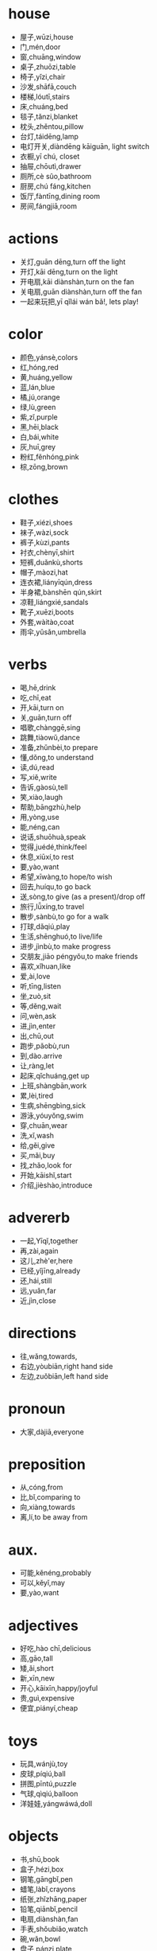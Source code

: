 * house
- 屋子,wūzi,house 
- 门,mén,door
- 窗,chuāng,window
- 桌子,zhuōzi,table
- 椅子,yǐzi,chair
- 沙发,shāfā,couch
- 楼梯,lóutī,stairs
- 床,chuáng,bed
- 毯子,tǎnzi,blanket
- 枕头,zhěntou,pillow
- 台灯,táidēng,lamp
- 电灯开关,diàndēng kāiguān, light switch
- 衣橱,yī chú, closet
- 抽屉,chōutì,drawer
- 厕所,cè sûo,bathroom
- 厨房,chú fáng,kitchen
- 饭厅,fàntīng,dining room
- 房间,fángjiā,room

* actions
- 关灯,guān dēng,turn off the light
- 开灯,kāi dēng,turn on the light
- 开电扇,kāi diànshàn,turn on the fan
- 关电扇,guān diànshàn,turn off the fan
- 一起来玩把,yī qǐlái wán bǎ!, lets play!

* color
- 颜色,yánsè,colors
- 红,hóng,red
- 黄,huáng,yellow
- 蓝,lán,blue
- 橘,jú,orange
- 绿,lù,green
- 紫,zǐ,purple
- 黑,hēi,black
- 白,bái,white
- 灰,huī,grey
- 粉红,fěnhóng,pink
- 棕,zōng,brown

* clothes
- 鞋子,xiézi,shoes
- 袜子,wàzi,sock
- 裤子,kùzi,pants
- 衬衣,chènyī,shirt
- 短裤,duǎnkù,shorts
- 帽子,màozi,hat
- 连衣裙,liányīqún,dress
- 半身裙,bànshēn qún,skirt
- 凉鞋,liángxié,sandals
- 靴子,xuēzi,boots
- 外套,wàitào,coat
- 雨伞,yǔsǎn,umbrella

* verbs
- 喝,hē,drink
- 吃,chī,eat
- 开,kāi,turn on
- 关,guān,turn off
- 唱歌,chànggē,sing
- 跳舞,tiàowǔ,dance
- 准备,zhǔnbèi,to prepare
- 懂,dǒng,to understand
- 读,dú,read
- 写,xiě,write
- 告诉,gàosù,tell
- 笑,xiào,laugh
- 帮助,bāngzhù,help
- 用,yòng,use
- 能,néng,can
- 说话,shuōhuà,speak
- 觉得,juédé,think/feel
- 休息,xiūxí,to rest
- 要,yào,want
- 希望,xīwàng,to hope/to wish
- 回去,huíqu,to go back
- 送,sòng,to give (as a present)/drop off
- 旅行,lǚxíng,to travel
- 散步,sànbù,to go for a walk
- 打球,dǎqiú,play
- 生活,shēnghuó,to live/life
- 进步,jìnbù,to make progress
- 交朋友,jiāo péngyǒu,to make friends
- 喜欢,xǐhuan,like
- 爱,ài,love
- 听,tīng,listen
- 坐,zuò,sit
- 等,děng,wait
- 问,wèn,ask
- 进,jìn,enter
- 出,chū,out
- 跑步,pǎobù,run
- 到,dào.arrive
- 让,ràng,let
- 起床,qǐchuáng,get up
- 上班,shàngbān,work
- 累,lèi,tired
- 生病,shēngbìng,sick
- 游泳,yóuyǒng,swim
- 穿,chuān,wear
- 洗,xǐ,wash
- 给,gěi,give
- 买,mǎi,buy
- 找,zhǎo,look for
- 开始,kāishǐ,start
- 介绍,jièshào,introduce

* advererb
- 一起,Yīqǐ,together
- 再,zài,again
- 这儿,zhè'er,here
- 已经,yǐjīng,already
- 还,hái,still
- 远,yuǎn,far
- 近,jìn,close
* directions
- 往,wǎng,towards,
- 右边,yòubiān,right hand side
- 左边,zuǒbiān,left hand side
* pronoun
- 大家,dàjiā,everyone
* preposition
- 从,cóng,from
- 比,bǐ,comparing to
- 向,xiàng,towards
- 离,lí,to be away from
* aux.
- 可能,kěnéng,probably
- 可以,kěyǐ,may
- 要,yào,want
* adjectives
- 好吃,hào chī,delicious
- 高,gāo,tall
- 矮,ǎi,short
- 新,xīn,new
- 开心,kāixīn,happy/joyful
- 贵,guì,expensive
- 便宜,piányí,cheap
* toys
- 玩具,wánjù,toy
- 皮球,píqiú,ball
- 拼图,pīntú,puzzle
- 气球,qìqiú,balloon
- 洋娃娃,yángwáwá,doll

* objects
- 书,shū,book
- 盒子,hézi,box
- 钢笔,gāngbǐ,pen
- 蜡笔,làbǐ,crayons
- 纸张,zhǐzhāng,paper
- 铅笔,qiānbǐ,pencil
- 电扇,diànshàn,fan
- 手表,shǒubiǎo,watch
- 碗,wǎn,bowl
- 盘子,pánzi,plate
- 被子,bèizi,glass
- 刀,dāo,knife
- 叉子,chāzi,fork
- 勺子,sháozi,spoon
- 筷子,kuàizi,chopsticks
- 酒杯,jiǔbēi,wine glass

* vehicles
- 卡车,kǎchē,truck
- 汽车,qìchē,car
- 火车,huǒchē,train
- 飞机,fēijī,airplane

* body
- 头,tóu,head
- 眼睛,yǎnjīng,eye
- 鼻子,bízi,nose
- 耳朵,ěrduǒ,ears
- 头发,tóufǎ,hair
- 嘴,zuǐ,mouth
- 嘴唇,zuǐchún,lips
- 舌头,shétou,tongue
- 牙齿,yáchǐ,teeth
- 下巴,xiàbā,chin
- 肩膀,jiānbǎng,shoulder
- 手臂,shǒubì,arm
- 手,shǒu,hand
- 双手,shuāngshǒu,hands
- 手指,shǒuzhǐ,finger
- 脖子,bózi,neck
- 腿,tuǐ,leg
- 双腿,shuāng tuǐ,legs
- 脚,jiǎo,foot
- 双脚,shuāng jiǎo,feet
- 脚趾,jiǎozhǐ,toe

* family
- 家庭,jiātíng,family
- 父亲,fùqīn,father
- 爸爸,bàba,dad
- 母亲,mǔqīn,mother
- 妈妈,māmā,mom
- 父母,fùmǔ,parents
- 儿子,erzi,son
- 女儿,nǚ'ér,daughter
- 孩子们,háizimen,children
- 兄弟,xiōngdì,brother
- 姐妹,jiěmèi,sister
- 弟弟,dìdì,younger brother
- 妹妹,mèimei,younger sister
- 哥哥,gēgē,older brother
- 姐姐,jiějiě,older sister
- 宝宝,bǎobǎo,baby
- 叔叔,shūshu,uncle
- 阿姨,āyí,aunt
- 爷爷,yéyé,grandfather
- 奶奶,nǎinai,grandmother

* color+se de "thing"
- 棕色的桌子,zōngsè de zhuōzi,bown table
- 红色的鞋,hóngsè de xié,red shoe
- 灰色的椅子,huīsè de yǐzi,grey chair
- 橘色的沙发,jú sè de shāfā, orange couch

* fruits 
- 水果,shuǐguǒ,fruit
- 苹果,píng guǒ,apple
- 草莓,cǎo méi,strawberry
- 香蕉,xiāng jiāo,banana
- 橙子,chéng zi,orange
- 葡萄,pú táo,grape
- 樱桃,yīng táo,cherry
- 菠萝,bō lúo,pineapple
- 猕猴桃,mí hóu táo,kiwi
- 桃子,táo zi,peach
- 西瓜,xī gūa,watermelon
- 香瓜,xiāng gūa,melon
* drinks
- 水,shuî,water
- 啤酒,bí jiû,beer
- 茶,chá,tea
- 冰水,bīng shûi,cold water
- 热水,rè shûi,hot water
- 红酒,hóng jiû,red wine
- 牛奶,niú nâi,milk
- 咖啡,kāfēi,cafe
 
* food
- 面条儿,miàntiáo er,noodle
- 鸡蛋,jīdàn,egg
- 饺子,jiǎozi,dumpling
* days 
- 星期一,xīngqí yī,monday
- 星期二,xīngqí'èr,tuesday
- 星期三,xīngqísān,wednesday
- 星期四,xīngqísì,thursday
- 星期五,xīngqíwǔ,friday
- 星期六,xīngqíliù,saturday
- 星期日,xīngqírì,sunday
- 周末,zhōumò,weekend
* weather
- 晴天,qíngtiān,sunny day
- 阴天,yīn tiān,cloudy day
- 雪,xuě,snow
- 下雪,xià xuě,snow fall
- 下雨,xià yǔ,raining
- 雨,yǔ,rai
* other
- 外面,wàimian,outside
* nouns
- 船,chuán,boat
- 报纸,bàozhǐ,newspaper
- 车站,chēzhàn,station
- 火车站,huǒchē zhàn,train station
- 服务员,fúwùyuán,waiter,waitress
- 考试,kǎoshì,exam
- 问题,wèntí,question
- 手机,shǒujī,chellphone
- 时间,shíjiān,time
- 事情,shìqíng,matter
- 音乐,yīnyuè,music
- 电影,diànyǐng,movie
* num
- 两,liǎng,two
- 杯,bēi,cup
- 第一,dì yī,first
* places
- 机场,jīchǎnɡ,airport
- 饭馆儿,fànguǎn er,restaurant
- 宾馆,bīnguǎn,hotel
- 超市,chāoshì,supermarket
- 菜市场,cài shìchǎng,market
- 地方,dìfang,place
